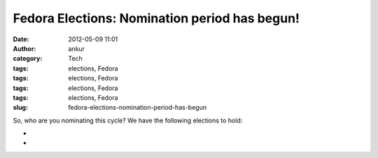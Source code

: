 Fedora Elections: Nomination period has begun!
##############################################
:date: 2012-05-09 11:01
:author: ankur
:category: Tech
:tags: elections, Fedora
:tags: elections, Fedora
:tags: elections, Fedora
:tags: elections, Fedora
:slug: fedora-elections-nomination-period-has-begun

So, who are you nominating this cycle? We have the following elections
to hold:

.. raw:: html

   <div>

.. raw:: html

   </div>

.. raw:: html

   <div>

.. raw:: html

   <div>

    `Fedora Project Board (three seats)`_

.. raw:: html

   </div>

.. raw:: html

   <div>

    `FESCo (Engineering) (five seats)`_

.. raw:: html

   </div>

.. raw:: html

   <div>

    `FAmSCo (Ambassadors) (seven seats) `_

.. raw:: html

   </div>

.. raw:: html

   </div>

.. raw:: html

   <div>

.. raw:: html

   </div>

.. raw:: html

   <div>

    Please make your nominations ASAP :)

.. raw:: html

   </div>

.. raw:: html

   <div>

.. raw:: html

   </div>

.. raw:: html

   <div>

    *Please note that the nomination period "**closes promptly at 23:59:59
    UTC on the 15th**\ " `(Complete schedule)`_*

.. raw:: html

   </div>

.. raw:: html

   <div>

*
*

.. raw:: html

   </div>

.. raw:: html

   <div>

    Quite a few `questions have already been submitted`_. The questions
    won't be wrangled until the nomination period is over, so you still have
    some time to submit more questions. 

.. raw:: html

   </div>

.. _Fedora Project Board (three seats): https://fedoraproject.org/wiki/Board/Elections/Nominations
.. _FESCo (Engineering) (five seats): https://fedoraproject.org/wiki/Development/SteeringCommittee/Nominations
.. _FAmSCo (Ambassadors) (seven seats) : https://fedoraproject.org/wiki/FAmSCo_election_2012_F18_nominations
.. _(Complete schedule): https://fedoraproject.org/wiki/Elections#Committee_Elections_Schedule
.. _questions have already been submitted: https://fedoraproject.org/wiki/F18_elections_questionnaire
